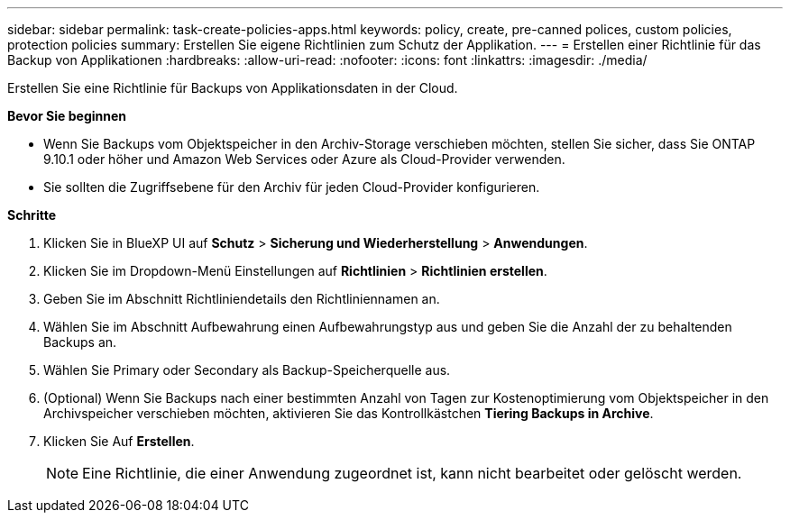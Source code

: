 ---
sidebar: sidebar 
permalink: task-create-policies-apps.html 
keywords: policy, create, pre-canned polices, custom policies, protection policies 
summary: Erstellen Sie eigene Richtlinien zum Schutz der Applikation. 
---
= Erstellen einer Richtlinie für das Backup von Applikationen
:hardbreaks:
:allow-uri-read: 
:nofooter: 
:icons: font
:linkattrs: 
:imagesdir: ./media/


[role="lead"]
Erstellen Sie eine Richtlinie für Backups von Applikationsdaten in der Cloud.

*Bevor Sie beginnen*

* Wenn Sie Backups vom Objektspeicher in den Archiv-Storage verschieben möchten, stellen Sie sicher, dass Sie ONTAP 9.10.1 oder höher und Amazon Web Services oder Azure als Cloud-Provider verwenden.
* Sie sollten die Zugriffsebene für den Archiv für jeden Cloud-Provider konfigurieren.


*Schritte*

. Klicken Sie in BlueXP UI auf *Schutz* > *Sicherung und Wiederherstellung* > *Anwendungen*.
. Klicken Sie im Dropdown-Menü Einstellungen auf *Richtlinien* > *Richtlinien erstellen*.
. Geben Sie im Abschnitt Richtliniendetails den Richtliniennamen an.
. Wählen Sie im Abschnitt Aufbewahrung einen Aufbewahrungstyp aus und geben Sie die Anzahl der zu behaltenden Backups an.
. Wählen Sie Primary oder Secondary als Backup-Speicherquelle aus.
. (Optional) Wenn Sie Backups nach einer bestimmten Anzahl von Tagen zur Kostenoptimierung vom Objektspeicher in den Archivspeicher verschieben möchten, aktivieren Sie das Kontrollkästchen *Tiering Backups in Archive*.
. Klicken Sie Auf *Erstellen*.
+

NOTE: Eine Richtlinie, die einer Anwendung zugeordnet ist, kann nicht bearbeitet oder gelöscht werden.


